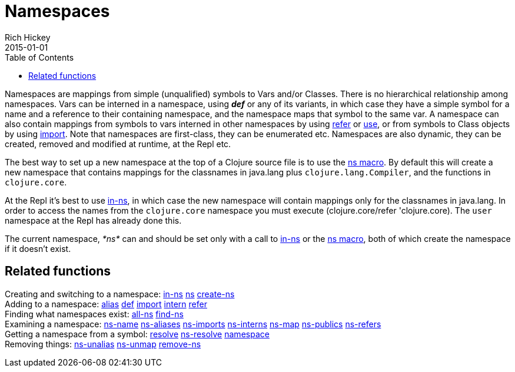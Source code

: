 = Namespaces
Rich Hickey
2015-01-01
:type: reference
:toc: macro
:icons: font
:prevpagehref: metadata
:prevpagetitle: Metadata
:nextpagehref: libs
:nextpagetitle: Libs

ifdef::env-github,env-browser[:outfilesuffix: .adoc]

toc::[]

Namespaces are mappings from simple (unqualified) symbols to Vars and/or Classes. There is no hierarchical relationship among namespaces. Vars can be interned in a namespace, using _**def**_ or any of its variants, in which case they have a simple symbol for a name and a reference to their containing namespace, and the namespace maps that symbol to the same var. A namespace can also contain mappings from symbols to vars interned in other namespaces by using https://clojure.github.io/clojure/clojure.core-api.html#clojure.core/refer[refer] or https://clojure.github.io/clojure/clojure.core-api.html#clojure.core/use[use], or from symbols to Class objects by using https://clojure.github.io/clojure/clojure.core-api.html#clojure.core/import[import]. Note that namespaces are first-class, they can be enumerated etc. Namespaces are also dynamic, they can be created, removed and modified at runtime, at the Repl etc.

The best way to set up a new namespace at the top of a Clojure source file is to use the https://clojure.github.io/clojure/clojure.core-api.html#clojure.core/ns[ns macro]. By default this will create a new namespace that contains mappings for the classnames in +java.lang+ plus `clojure.lang.Compiler`, and the functions in `clojure.core`.

At the Repl it's best to use https://clojure.github.io/clojure/clojure.core-api.html#clojure.core/in-ns[in-ns], in which case the new namespace will contain mappings only for the classnames in +java.lang+. In order to access the names from the `clojure.core` namespace you must execute +(clojure.core/refer 'clojure.core)+. The `user` namespace at the Repl has already done this.

The current namespace, _pass:[*ns*]_ can and should be set only with a call to https://clojure.github.io/clojure/clojure.core-api.html#clojure.core/in-ns[in-ns] or the https://clojure.github.io/clojure/clojure.core-api.html#clojure.core/ns[ns macro], both of which create the namespace if it doesn't exist.

== Related functions

[%hardbreaks]
Creating and switching to a namespace: https://clojure.github.io/clojure/clojure.core-api.html#clojure.core/in-ns[in-ns] https://clojure.github.io/clojure/clojure.core-api.html#clojure.core/ns[ns] https://clojure.github.io/clojure/clojure.core-api.html#clojure.core/create-ns[create-ns]
Adding to a namespace: https://clojure.github.io/clojure/clojure.core-api.html#clojure.core/alias[alias] <<special_forms#def,def>> https://clojure.github.io/clojure/clojure.core-api.html#clojure.core/import[import] https://clojure.github.io/clojure/clojure.core-api.html#clojure.core/intern[intern] https://clojure.github.io/clojure/clojure.core-api.html#clojure.core/refer[refer]
Finding what namespaces exist: https://clojure.github.io/clojure/clojure.core-api.html#clojure.core/all-ns[all-ns] https://clojure.github.io/clojure/clojure.core-api.html#clojure.core/find-ns[find-ns]
Examining a namespace: https://clojure.github.io/clojure/clojure.core-api.html#clojure.core/ns-name[ns-name] https://clojure.github.io/clojure/clojure.core-api.html#clojure.core/ns-aliases[ns-aliases] https://clojure.github.io/clojure/clojure.core-api.html#clojure.core/ns-imports[ns-imports] https://clojure.github.io/clojure/clojure.core-api.html#clojure.core/ns-interns[ns-interns] https://clojure.github.io/clojure/clojure.core-api.html#clojure.core/ns-map[ns-map] https://clojure.github.io/clojure/clojure.core-api.html#clojure.core/ns-publics[ns-publics] https://clojure.github.io/clojure/clojure.core-api.html#clojure.core/ns-refers[ns-refers]
Getting a namespace from a symbol: https://clojure.github.io/clojure/clojure.core-api.html#clojure.core/resolve[resolve] https://clojure.github.io/clojure/clojure.core-api.html#clojure.core/ns-resolve[ns-resolve] https://clojure.github.io/clojure/clojure.core-api.html#clojure.core/namespace[namespace]
Removing things: https://clojure.github.io/clojure/clojure.core-api.html#clojure.core/ns-unalias[ns-unalias] https://clojure.github.io/clojure/clojure.core-api.html#clojure.core/ns-unmap[ns-unmap] https://clojure.github.io/clojure/clojure.core-api.html#clojure.core/remove-ns[remove-ns]
